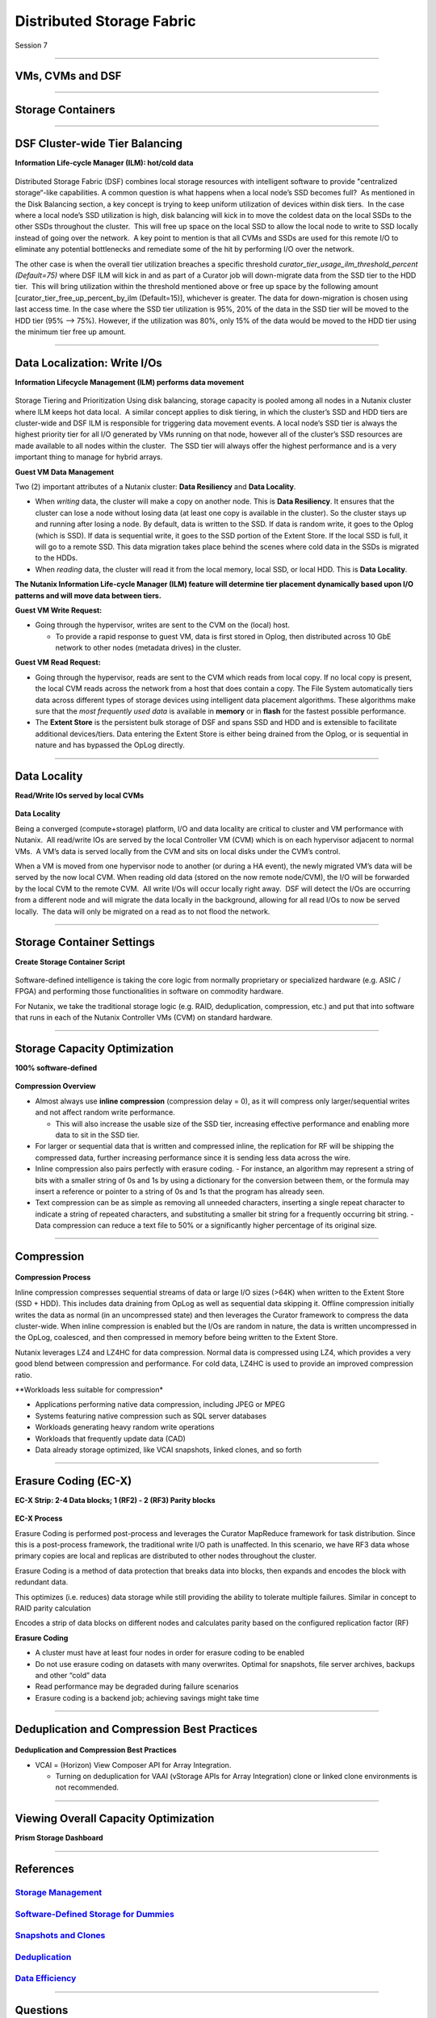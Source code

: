 .. Adding labels to the beginning of your lab is helpful for linking to the lab from other pages
.. _Distributed_Storage_Fabric_1:

--------------------------
Distributed Storage Fabric
--------------------------

Session 7

-----------------------------------------------------

VMs, CVMs and DSF
++++++++++++++++++++++++


.. figure:: images/VMCVMDSF.png




-----------------------------------------------------

Storage Containers
++++++++++++++++++++++++


.. figure:: images/StorageContainers.png






-----------------------------------------------------

DSF Cluster-wide Tier Balancing
++++++++++++++++++++++++++++++++++++

**Information Life-cycle Manager (ILM): hot/cold data**

.. figure:: images/TierBalancing.png


Distributed Storage Fabric (DSF) combines local storage resources with intelligent software to provide "centralized storage“-like capabilities.
A common question is what happens when a local node’s SSD becomes full?  As mentioned in the Disk Balancing section, a key concept is trying to keep uniform utilization of devices within disk tiers.  In the case where a local node’s SSD utilization is high, disk balancing will kick in to move the coldest data on the local SSDs to the other SSDs throughout the cluster.  This will free up space on the local SSD to allow the local node to write to SSD locally instead of going over the network.  A key point to mention is that all CVMs and SSDs are used for this remote I/O to eliminate any potential bottlenecks and remediate some of the hit by performing I/O over the network.

The other case is when the overall tier utilization breaches a specific threshold *curator_tier_usage_ilm_threshold_percent (Default=75)* where DSF ILM will kick in and as part of a Curator job will down-migrate data from the SSD tier to the HDD tier.  This will bring utilization within the threshold mentioned above or free up space by the following amount [curator_tier_free_up_percent_by_ilm (Default=15)], whichever is greater. The data for down-migration is chosen using last access time. In the case where the SSD tier utilization is 95%, 20% of the data in the SSD tier will be moved to the HDD tier (95% –> 75%). 
However, if the utilization was 80%, only 15% of the data would be moved to the HDD tier using the minimum tier free up amount.



-----------------------------------------------------

Data Localization: Write I/Os
++++++++++++++++++++++++++++++

**Information Lifecycle Management (ILM) performs data movement**

.. figure:: images/DataLocalization.png


Storage Tiering and Prioritization
Using disk balancing, storage capacity is pooled among all nodes in a Nutanix cluster where ILM keeps hot data local.  A similar concept applies to disk tiering, in which the cluster’s SSD and HDD tiers are cluster-wide and DSF ILM is responsible for triggering data movement events. A local node’s SSD tier is always the highest priority tier for all I/O generated by VMs running on that node, however all of the cluster’s SSD resources are made available to all nodes within the cluster.  The SSD tier will always offer the highest performance and is a very important thing to manage for hybrid arrays.

**Guest VM Data Management**

Two (2) important attributes of a Nutanix cluster: **Data Resiliency** and **Data Locality**.

- When *writing* data, the cluster will make a copy on another node. This is **Data Resiliency**. It ensures that the cluster can lose a node without losing data (at least one copy is available in the cluster). So the cluster stays up and running after losing a node. By default, data is written to the SSD. If data is random write, it goes to the Oplog (which is SSD). If data is sequential write, it goes to the SSD portion of the Extent Store. If the local SSD is full, it will go to a remote SSD. This data migration takes place behind the scenes where cold data in the SSDs is migrated to the HDDs.
- When *reading* data, the cluster will read it from the local memory, local SSD, or local HDD. This is **Data Locality**. 

**The Nutanix Information Life-cycle Manager (ILM) feature will determine tier placement dynamically based upon I/O patterns and will move data between tiers.**

**Guest VM Write Request:**

- Going through the hypervisor, writes are sent to the CVM on the (local) host.

  - To provide a rapid response to guest VM, data is first stored in Oplog, then distributed across 10 GbE network to other nodes (metadata drives) in the cluster. 

**Guest VM Read Request:**

- Going through the hypervisor, reads are sent to the CVM which reads from local copy.  If no local copy is present, the local CVM reads across the network from a host that does contain a copy.  The File System automatically tiers data across different types of storage devices using intelligent data placement algorithms.  These algorithms make sure that the *most frequently used data* is available in **memory** or in **flash** for the fastest possible performance.
- The **Extent Store** is the persistent bulk storage of DSF and spans SSD and HDD and is extensible to facilitate additional devices/tiers.  Data entering the Extent Store is either being drained from the Oplog, or is sequential in nature and has bypassed the OpLog directly. 




-----------------------------------------------------

Data Locality
++++++++++++++++++++++++++++++

**Read/Write IOs served by local CVMs**

.. figure:: images/DataLocality.png

**Data Locality**

Being a converged (compute+storage) platform, I/O and data locality are critical to cluster and VM performance with Nutanix.  All read/write IOs are served by the local Controller VM (CVM) which is on each hypervisor adjacent to normal VMs.  A VM’s data is served locally from the CVM and sits on local disks under the CVM’s control.  


When a VM is moved from one hypervisor node to another (or during a HA event), the newly migrated VM’s data will be served by the now local CVM. When reading old data (stored on the now remote node/CVM), the I/O will be forwarded by the local CVM to the remote CVM.  All write I/Os will occur locally right away.  DSF will detect the I/Os are occurring from a different node and will migrate the data locally in the background, allowing for all read I/Os to now be served locally.  The data will only be migrated on a read as to not flood the network.




-----------------------------------------------------

Storage Container Settings
++++++++++++++++++++++++++++++

**Create Storage Container Script**

.. figure:: images/StorageContainerSettings.png

Software-defined intelligence is taking the core logic from normally proprietary or specialized hardware (e.g. ASIC / FPGA) and performing those functionalities in software on commodity hardware. 

For Nutanix, we take the traditional storage logic (e.g. RAID, deduplication, compression, etc.) and put that into software that runs in each of the Nutanix Controller VMs (CVM) on standard hardware.



-----------------------------------------------------

Storage Capacity Optimization
++++++++++++++++++++++++++++++

**100% software-defined**

.. figure:: images/StorageCapacityOptimization.png

**Compression Overview**

- Almost always use **inline compression** (compression delay = 0), as it will compress only larger/sequential writes and not affect random write performance. 

  - This will also increase the usable size of the SSD tier, increasing effective performance and enabling more data to sit in the SSD tier. 

- For larger or sequential data that is written and compressed inline, the replication for RF will be shipping the compressed data, further increasing performance since it is sending less data across the wire. 
- Inline compression also pairs perfectly with erasure coding. 
  - For instance, an algorithm may represent a string of bits with a smaller string of 0s and 1s by using a dictionary for the conversion between them, or the formula may insert a reference or pointer to a string of 0s and 1s that the program has already seen.

- Text compression can be as simple as removing all unneeded characters, inserting a single repeat character to indicate a string of repeated characters, and substituting a smaller bit string for a frequently occurring bit string.
  - Data compression can reduce a text file to 50% or a significantly higher percentage of its original size.





-----------------------------------------------------

Compression
++++++++++++++++++++++++++++++

.. figure:: images/Compression.png

**Compression Process**

Inline compression compresses sequential streams of data or large I/O sizes (>64K) when written to the Extent Store (SSD + HDD). This includes data draining from OpLog as well as sequential data skipping it.
Offline compression initially writes the data as normal (in an uncompressed state) and then leverages the Curator framework to compress the data cluster-wide. When inline compression is enabled but the I/Os are random in nature, the data is written uncompressed in the OpLog, coalesced, and then compressed in memory before being written to the Extent Store.

Nutanix leverages LZ4 and LZ4HC for data compression. Normal data is compressed using LZ4, which provides a very good blend between compression and performance. For cold data, LZ4HC is used to provide an improved compression ratio.

**Workloads less suitable for compression*

- Applications performing native data compression,  including JPEG or MPEG
- Systems featuring native compression such as SQL server databases
- Workloads generating heavy random write operations
- Workloads that frequently update data (CAD)
- Data already storage optimized, like VCAI snapshots, linked clones, and so forth




-----------------------------------------------------

Erasure Coding (EC-X)
++++++++++++++++++++++++++++++

**EC-X Strip: 2-4 Data blocks; 1 (RF2) - 2 (RF3) Parity blocks**


.. figure:: images/erasureencoding.png


**EC-X Process**

Erasure Coding is performed post-process and leverages the Curator MapReduce framework for task distribution. Since this is a post-process framework, the traditional write I/O path is unaffected.  In this scenario, we have RF3 data whose primary copies are local and replicas are distributed to other nodes throughout the cluster.

Erasure Coding is a method of data protection that breaks data into blocks, then expands and encodes the block with redundant data.

This optimizes (i.e. reduces) data storage while still providing the ability to tolerate multiple failures.  Similar in concept to RAID parity calculation

Encodes a strip of data blocks on different nodes and calculates parity based on the configured replication factor (RF)

**Erasure Coding**

- A cluster must have at least four nodes in order for erasure coding to be enabled
- Do not use erasure coding on datasets with many overwrites. Optimal for snapshots, file server archives, backups and other “cold” data
- Read performance may be degraded during failure scenarios
- Erasure coding is a backend job; achieving savings might take time




-----------------------------------------------------

Deduplication and Compression Best Practices
++++++++++++++++++++++++++++++++++++++++++++




.. figure:: images/DCBP.png

**Deduplication and Compression Best Practices**

- VCAI = (Horizon) View Composer API for Array Integration.

  - Turning on deduplication for VAAI (vStorage APIs for Array Integration) clone or linked clone environments is not recommended.




-----------------------------------------------------

Viewing Overall Capacity Optimization
++++++++++++++++++++++++++++++++++++++++++++

**Prism Storage Dashboard**


.. figure:: images/CapacityOptimization.png




-----------------------------------------------------

References
+++++++++++++++++++++++++

.. figure:: images/StorageManagement.png

`Storage Management <https://portal.nutanix.com/page/documents/details/?targetId=Web-Console-Guide-Prism-v5_15:wc-storage-management-wc-c.html>`_
""""""""""""""""""""""""""""""""""""""""""""""""""""""""""""""""""""""""""""""""""""""""""""""""""""""""""""""""""""""""""""""""""""""""""""""""""""""""""""""""""

.. figure:: images/Software-Defined.png

`Software-Defined Storage for Dummies <https://www.nutanix.com/go/software-defined-storage-for-dummies>`_
""""""""""""""""""""""""""""""""""""""""""""""""""""""""""""""""""""""""""""""""""""""""""""""""""""""""""""""""""""""""""""""""""""""""""""""""""""""""""""""""""

.. figure:: images/snapshots.png

`Snapshots and Clones <https://www.youtube.com/watch?v=uK5wWR44UYE&feature=youtu.be>`_
""""""""""""""""""""""""""""""""""""""""""""""""""""""""""""""""""""""""""""""""""""""""""""""""""""""""""""""""""""""""""""""""""""""""""""""""""""""""""""""""""

.. figure:: images/Deduplication.png

`Deduplication <https://www.youtube.com/watch?v=C-rp13cDpNw&feature=youtu.be>`_
""""""""""""""""""""""""""""""""""""""""""""""""""""""""""""""""""""""""""""""""""""""""""""""""""""""""""""""""""""""""""""""""""""""""""""""""""""""""""""""""""


.. figure:: images/DataEfficiency.png

`Data Efficiency <https://www.nutanix.com/go/nutanix-data-efficiency>`_
""""""""""""""""""""""""""""""""""""""""""""""""""""""""""""""""""""""""""""""""""""""""""""""""""""""""""""""""""""""""""""""""""""""""""""""""""""""""""""""""""



-----------------------------------------------------

Questions
++++++++++++++++++++++

This is a link to the Questions : :doc:`Questions`


